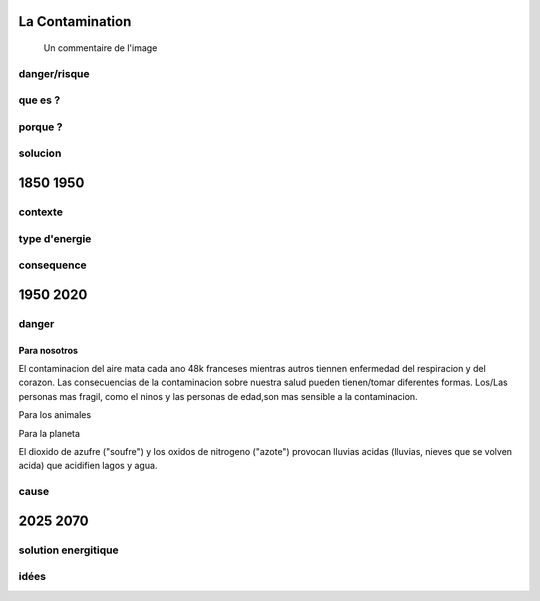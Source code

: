 La Contamination
==================

.. figure:: /src/images/ep1-impunite-img-header.jpeg
   :width: 800px

   Un commentaire de l'image

danger/risque
-------------



que es ?
--------

porque ?
--------

solucion
--------

1850 1950
=========

contexte
---------

type d'energie
--------------

consequence
-----------

1950 2020
=========

danger
------

Para nosotros
~~~~~~~~~~~~~~

El contaminacion del aire mata cada ano 48k franceses mientras autros tiennen
enfermedad del respiracion y del corazon.
Las consecuencias de la contaminacion sobre nuestra salud pueden tienen/tomar
diferentes formas. Los/Las personas mas fragil, como el ninos y las personas de
edad,son mas sensible a la contaminacion.

Para los animales

Para la planeta

El dioxido de azufre ("soufre") y los oxidos de nitrogeno ("azote") provocan
lluvias acidas (lluvias, nieves que se volven acida) que acidifien lagos y
agua.

cause
-----

2025 2070
=========

solution energitique
--------------------

idées
------




.. :w|!clear; make clean html
.. :nohlsearch
